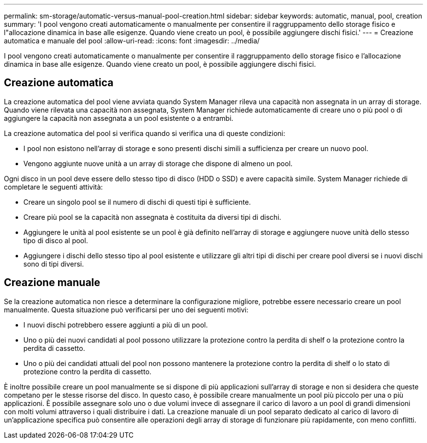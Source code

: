 ---
permalink: sm-storage/automatic-versus-manual-pool-creation.html 
sidebar: sidebar 
keywords: automatic, manual, pool, creation 
summary: 'I pool vengono creati automaticamente o manualmente per consentire il raggruppamento dello storage fisico e l"allocazione dinamica in base alle esigenze. Quando viene creato un pool, è possibile aggiungere dischi fisici.' 
---
= Creazione automatica e manuale del pool
:allow-uri-read: 
:icons: font
:imagesdir: ../media/


[role="lead"]
I pool vengono creati automaticamente o manualmente per consentire il raggruppamento dello storage fisico e l'allocazione dinamica in base alle esigenze. Quando viene creato un pool, è possibile aggiungere dischi fisici.



== Creazione automatica

La creazione automatica del pool viene avviata quando System Manager rileva una capacità non assegnata in un array di storage. Quando viene rilevata una capacità non assegnata, System Manager richiede automaticamente di creare uno o più pool o di aggiungere la capacità non assegnata a un pool esistente o a entrambi.

La creazione automatica del pool si verifica quando si verifica una di queste condizioni:

* I pool non esistono nell'array di storage e sono presenti dischi simili a sufficienza per creare un nuovo pool.
* Vengono aggiunte nuove unità a un array di storage che dispone di almeno un pool.


Ogni disco in un pool deve essere dello stesso tipo di disco (HDD o SSD) e avere capacità simile. System Manager richiede di completare le seguenti attività:

* Creare un singolo pool se il numero di dischi di questi tipi è sufficiente.
* Creare più pool se la capacità non assegnata è costituita da diversi tipi di dischi.
* Aggiungere le unità al pool esistente se un pool è già definito nell'array di storage e aggiungere nuove unità dello stesso tipo di disco al pool.
* Aggiungere i dischi dello stesso tipo al pool esistente e utilizzare gli altri tipi di dischi per creare pool diversi se i nuovi dischi sono di tipi diversi.




== Creazione manuale

Se la creazione automatica non riesce a determinare la configurazione migliore, potrebbe essere necessario creare un pool manualmente. Questa situazione può verificarsi per uno dei seguenti motivi:

* I nuovi dischi potrebbero essere aggiunti a più di un pool.
* Uno o più dei nuovi candidati al pool possono utilizzare la protezione contro la perdita di shelf o la protezione contro la perdita di cassetto.
* Uno o più dei candidati attuali del pool non possono mantenere la protezione contro la perdita di shelf o lo stato di protezione contro la perdita di cassetto.


È inoltre possibile creare un pool manualmente se si dispone di più applicazioni sull'array di storage e non si desidera che queste competano per le stesse risorse del disco. In questo caso, è possibile creare manualmente un pool più piccolo per una o più applicazioni. È possibile assegnare solo uno o due volumi invece di assegnare il carico di lavoro a un pool di grandi dimensioni con molti volumi attraverso i quali distribuire i dati. La creazione manuale di un pool separato dedicato al carico di lavoro di un'applicazione specifica può consentire alle operazioni degli array di storage di funzionare più rapidamente, con meno conflitti.
